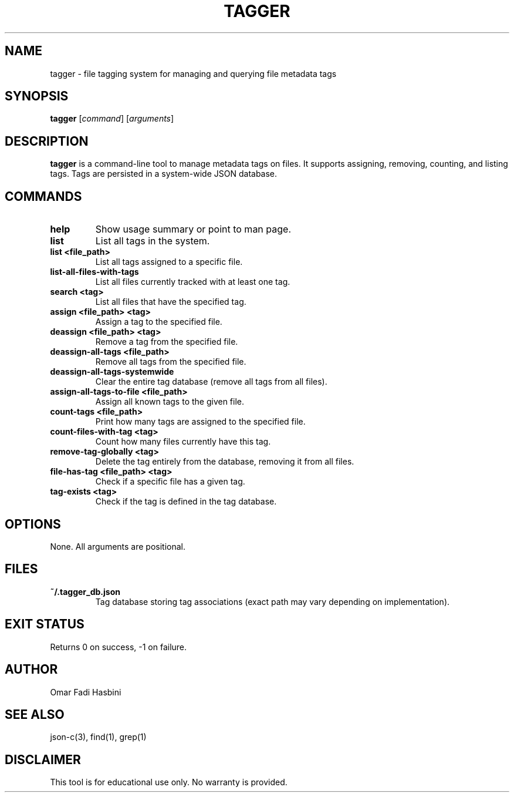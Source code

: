 .TH TAGGER 1 "June 2025" "v1.0" "User Commands"
.SH NAME
tagger \- file tagging system for managing and querying file metadata tags

.SH SYNOPSIS
.B tagger
[\fIcommand\fR] [\fIarguments\fR]

.SH DESCRIPTION
\fBtagger\fR is a command-line tool to manage metadata tags on files. It supports assigning, removing, counting, and listing tags. Tags are persisted in a system-wide JSON database.

.SH COMMANDS
.TP
\fBhelp\fR
Show usage summary or point to man page.

.TP
\fBlist\fR
List all tags in the system.

.TP
\fBlist <file_path>\fR
List all tags assigned to a specific file.

.TP
\fBlist-all-files-with-tags\fR
List all files currently tracked with at least one tag.

.TP
\fBsearch <tag>\fR
List all files that have the specified tag.

.TP
\fBassign <file_path> <tag>\fR
Assign a tag to the specified file.

.TP
\fBdeassign <file_path> <tag>\fR
Remove a tag from the specified file.

.TP
\fBdeassign-all-tags <file_path>\fR
Remove all tags from the specified file.

.TP
\fBdeassign-all-tags-systemwide\fR
Clear the entire tag database (remove all tags from all files).

.TP
\fBassign-all-tags-to-file <file_path>\fR
Assign all known tags to the given file.

.TP
\fBcount-tags <file_path>\fR
Print how many tags are assigned to the specified file.

.TP
\fBcount-files-with-tag <tag>\fR
Count how many files currently have this tag.

.TP
\fBremove-tag-globally <tag>\fR
Delete the tag entirely from the database, removing it from all files.

.TP
\fBfile-has-tag <file_path> <tag>\fR
Check if a specific file has a given tag.

.TP
\fBtag-exists <tag>\fR
Check if the tag is defined in the tag database.

.SH OPTIONS
None. All arguments are positional.

.SH FILES
.TP
\fB~/.tagger_db.json\fR
Tag database storing tag associations (exact path may vary depending on implementation).

.SH EXIT STATUS
Returns 0 on success, -1 on failure.

.SH AUTHOR
Omar Fadi Hasbini

.SH SEE ALSO
json-c(3), find(1), grep(1)

.SH DISCLAIMER
This tool is for educational use only. No warranty is provided.

